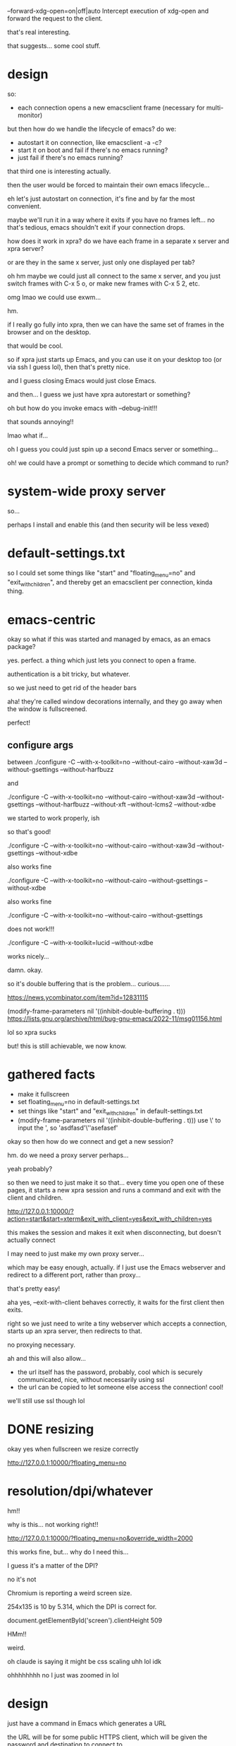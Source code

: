 --forward-xdg-open=on|off|auto
       Intercept execution of xdg-open and forward the request  to  the
       client.

that's real interesting.

that suggests... some cool stuff.
* design
so:
- each connection opens a new emacsclient frame
  (necessary for multi-monitor)

but then how do we handle the lifecycle of emacs?
do we:
- autostart it on connection, like emacsclient -a -c?
- start it on boot and fail if there's no emacs running?
- just fail if there's no emacs running?

that third one is interesting actually.

then the user would be forced to maintain their own emacs lifecycle...

eh let's just autostart on connection, it's fine and by far the most convenient.

maybe we'll run it in a way where it exits if you have no frames left...
no that's tedious, emacs shouldn't exit if your connection drops.

how does it work in xpra?
do we have each frame in a separate x server and xpra server?

or are they in the same x server, just only one displayed per tab?

oh hm maybe we could just all connect to the same x server,
and you just switch frames with C-x 5 o,
or make new frames with C-x 5 2,
etc.

omg lmao we could use exwm...

hm.

if I really go fully into xpra,
then we can have the same set of frames in the browser and on the desktop.

that would be cool.

so if xpra just starts up Emacs,
and you can use it on your desktop too (or via ssh I guess lol),
then that's pretty nice.

and I guess closing Emacs would just close Emacs.

and then... I guess we just have xpra autorestart or something?

oh but how do you invoke emacs with --debug-init!!!

that sounds annoying!!

lmao what if...

oh I guess you could just spin up a second Emacs server or something...

oh!
we could have a prompt or something to decide which command to run?
* system-wide proxy server
so...

perhaps I install and enable this
(and then security will be less vexed)
* default-settings.txt

so I could set some things like "start" and "floating_menu=no" and "exit_with_children",
and thereby get an emacsclient per connection, kinda thing.
* emacs-centric
okay so what if this was started and managed by emacs, as an emacs package?

yes. perfect. a thing which just lets you connect to open a frame.

authentication is a bit tricky, but whatever.

so we just need to get rid of the header bars

aha! they're called window decorations internally,
and they go away when the window is fullscreened.

perfect!
** configure args
between
./configure -C --with-x-toolkit=no --without-cairo --without-xaw3d --without-gsettings --without-harfbuzz

and

./configure -C --with-x-toolkit=no --without-cairo --without-xaw3d --without-gsettings --without-harfbuzz --without-xft --without-lcms2 --without-xdbe

we started to work properly, ish

so that's good!

./configure -C --with-x-toolkit=no --without-cairo --without-xaw3d --without-gsettings --without-xdbe

also works fine

./configure -C --with-x-toolkit=no --without-cairo --without-gsettings --without-xdbe

also works fine

./configure -C --with-x-toolkit=no --without-cairo --without-gsettings

does not work!!!

./configure -C --with-x-toolkit=lucid --without-xdbe

works nicely...

damn. okay.

so it's double buffering that is the problem... curious......

https://news.ycombinator.com/item?id=12831115

(modify-frame-parameters nil '((inhibit-double-buffering . t)))
https://lists.gnu.org/archive/html/bug-gnu-emacs/2022-11/msg01156.html

lol so xpra sucks

but! this is still achievable, we now know.
* gathered facts
- make it fullscreen
- set floating_menu=no in default-settings.txt
- set things like "start" and "exit_with_children" in default-settings.txt
- (modify-frame-parameters nil '((inhibit-double-buffering . t)))
  use \' to input the ', so 'asdfasd'\''asefasef'

okay so then how do we connect and get a new session?

hm. do we need a proxy server perhaps...

yeah probably?

so then we need to just make it so that...
every time you open one of these pages,
it starts a new xpra session and runs a command and exit with the client and children.

http://127.0.0.1:10000/?action=start&start=xterm&exit_with_client=yes&exit_with_children=yes

this makes the session and makes it exit when disconnecting, but doesn't actually connect

I may need to just make my own proxy server...

which may be easy enough, actually.
if I just use the Emacs webserver and redirect to a different port, rather than proxy...

that's pretty easy!

aha yes, --exit-with-client behaves correctly, it waits for the first client then exits.

right so we just need to write a tiny webserver which accepts a connection,
starts up an xpra server,
then redirects to that.

no proxying necessary.

ah and this will also allow...

- the url itself has the password, probably, cool
  which is securely communicated, nice, without necessarily using ssl
- the url can be copied to let someone else access the connection!
  cool!
  
we'll still use ssl though lol
* DONE resizing
okay yes when fullscreen we resize correctly

http://127.0.0.1:10000/?floating_menu=no
* resolution/dpi/whatever
hm!!

why is this...
not working right!!

http://127.0.0.1:10000/?floating_menu=no&override_width=2000

this works fine, but... why do I need this...

I guess it's a matter of the DPI?

no it's not

Chromium is reporting a weird screen size.

254x135 is 10 by 5.314, which the DPI is correct for.


document.getElementById('screen').clientHeight
509

HMm!!

weird.

oh claude is saying it might be css scaling
uhh lol idk

ohhhhhhhh no I just was zoomed in lol
* design
just have a command in Emacs which generates a URL

the URL will be for some public HTTPS client,
which will be given the password and destination to connect to.

I guess?

https://xpra.org/html5/connect.html

let's see!

and ah let's just prompt in Emacs to allow the connection.

(defun frameshare-prompt ()
  (if (yes-or-no-p "Allow connection?")
      nil
    (error "Connection denied")))

eh.
EH.

that's possible but not necessary.

http://127.0.0.1:10000/?encryption=AES-CBC&key=realcoolbird?insecure=true&password=realcoolbird

http://127.0.0.1:10000/?floating_menu=no&password=realcoolbird
* elisp
(setq frame-resize-pixelwise t)

emacsclient --create-frame --frame-parameters='((inhibit-double-buffering . t) (fullscreen . fullboth))'


hmm seems like we still get double-buffering for some reason...

xpra doesn't seem happy...

it definitely works if we start a new emacs and change its root params, hm...
* emacs command side
let's implement


* shell command
wellll no, let's perfect the shell command first
** DONE figure out double buffering
CLOSED: [2025-02-20 Thu 10:37]
why can't I inhibit it per-frame

seems quite important in fact.

(add-to-list 'default-frame-alist '(inhibit-double-buffering . t))
(modify-all-frames-parameters '((inhibit-double-buffering . t)))

x_set_inhibit_double_buffering

hmm

OMG

it works in emacs -q, what what
annoying!!

and it works in a freshly started instance of my emacs.  HM.


hm.

HM.

curious

why is my emacs fugged up?
* DONE double buffering turned off on the xpra side
CLOSED: [2025-02-20 Thu 10:35]
aha! perfect!

but, wait, is Emacs still trying to double-buffer for some reason? huh???

(x-double-buffered-p) is useful

I need to dig in more...

something is causing this bad rendering behavior...
oh and it might be actually a persistent problem with my own emacs,
since I can't seem to get it to stop any way...


whaaaaaaaaat

if the buffer is already displayed elsewhere...

we get repainting of the entire frame??? what???? why????

okay so that points to... some kind of contamination...

hmm...
very curious.

okay so the real issue is....

it seems to repaint the entirety of the other frame when we touch a different frame?!?!?

that's terrible!!

fdfsdf

this applies even when we disable double buffering... hm...

it's specifically only buffer modifications, which is odd...
minibuffer or echo area doesn't trigger it...

okay this probably doesn't matter TOO much...

but definitely a weird emacs bug...
* auth
hmm...
I guess I need to use sqlite?

and... centralize the auth in the proxy, and have it connect via unix sockets to other servers?

sure that can work...

and I guess...

we make a unique user for each server??

ah how about I just make my own custom UI,
which...

proxies to each individual display???

or, just redirects to the xpra proxy, which can handle the authentication and proxying.

so it's just some UI which is...

- list xpra sessions
- allow deleting them
- allow copying their URLs

but, this can just be an emacs UI! that's much better!

so yeah we'll just do that!

so we have a UI *in emacs* for doing this,
and we display it in a frame...

we have some... persistent server or something idk.

anyway doing that UI in emacs is very appealing.

and then anyway we can just have it yield URLs that you can follow,
and those are URLs in the xpra proxy service...

I mean, the true ideal is:
- you open some URL, which authenticates you, and you maybe pass some parameters
- that invokes emacsclient, and redirects to a URL specific to that emacsclient
- that new URL can then be shared

okay that's actually very reasonable and simple.
then the frame management UI is just another instance of "open a URL and pass function=xpra-manage"

yeah so also we would want...

a way to basically do...

pass arbitrary emacsclient arguments...

for the invocation that will happen in the new X server

so like:
emacsclient -f xpra-emacsclient --some other --args

and that invokes:
emacsclient --some other --args
in a fresh X server.

and to you, just returns:
https://some-url

yeah so the thing we want is the proxy server,
*purely* because we want a single port number,
and dynamic forwarding to backends based on query parameter.

hmm.

yeah so maybe nginx can do a dynamic proxy-pass,
to a different unix socket,
based on the... query url thingy?

the url path?

yeah that seems preferable since then I don't have other xpra nonsense.
I know it can't make new sessions or get in the way,
which is great because I don't want it doing that.

and also it's low-latency.

yes yes good.

and local unix domain sockets also process http, perfect.

and we can make it just proxy to the unix socket in the user's homedir

and we're good, great, excellent.

oh and it can even be an arbitrary string!  because it's not the display number,
it's the socket name.

so e.g. could be

https://whatever.com/FE

as the url

beautiful.

and then we just have another way of creating these, which isn't through this.

some "make-frame" endpoint.

https://whatever.com/make-frame?name=FE&function=jane-fe-todo

hmmmmmmmmmmmmmmm yes...

we could also even do... like...

https://whatever.com/FE?function=jane-fe-todo

if the backend "FE" doesn't actually exist,
redirect to make-frame with those arguments...

and then redirect back...

hm.

oh! what about just having it be the function name?

https://whatever.com/jane-fe-todo

mmm...

right um... making the URLs copy-pasteable will be a bit of a footgun...

since it would really be, like...

https://whatever.com/FE?password=asdfasdf&other_thing=whatever&foo=bar

yeah that's fine though, this will be copy-pasteable and that's okay.

heheheh we can probably rewrite the query parameters too...

so it doesn't say "password".

and also generally make things more concise!
by removing query parameter noise...
* DONE make shared and private URLs
CLOSED: [2025-02-27 Thu 11:17]
use HTTP basic auth for regular ones

we...

maybe don't need a -x scheme to id them then?
* issues now
well it's annoying that I can't run it directly in my own shell buffer lol,
but whatever.

okay I got the command to have minimal errors:

XPRA_EXPORT_MENU_DATA=false /nix/store/ng20vsrvai62dsy87b41filsqs6j69z4-xpra-6.2.2/bin/xpra start --printing=no --webcam=no --mdns=no --pulseaudio=no --splash=no --daemon=no --exit-with-client --exit-with-children --terminate-children=yes --start-child='/home/sbaugh/xpra-cmd' --socket-dir=/home/sbaugh/.emacs.d/xpra --bind-tcp=127.0.0.1:10000 --html=/home/sbaugh/src/xpra-html5/html5 --http-scripts=all --source=/dev/null :100 -d compress

now... randomizing the port.

so... hmm...

I maybe don't need this because...

I can access different displays over the same port, by connecting to specific ones.

IF i have a proxy server, which I plausibly can.

the proxy server doesn't let me avoid the need for, um...
making a fresh xpra through a command each time.

but...

I can plausibly control it entirely through the proxy server, maybe?

oh hm wait...

will the proxy server let me skip authenticating, kinda thing?

I could have a per-user proxy server, perhaps...


--displayfd lets me get the display number which is nice...

but I don't actually have an easy way to grab that from emacs lol...

I can't... control the file descriptors... lol...

okay let's stick to port numbers

we'll just loop on accept process output,
with a timeout,
trying to read it from the log buffer.

ezpz.

then we can show a URL...

(man should I just be using xrdp or something lol)
** DONE elisp command
done!!!
sick
* exposing to the network at large
so...

it's a bit tricky...

if I run separate servers for each instance, then...

proxying with an ssl-enabled thing is tricky.

BUT, we can just have xpra provide its own ssl,
both in production (at JS) and locally on my box (with self-signed certs)

so let's just make some self-signed certs, ezpz.

openssl req -x509 -newkey rsa:4096 -keyout ~/.emacs.d/xpra-key.pem -out ~/.emacs.d/xpra-cert.pem -sha256 -days 3650 -nodes -subj "/C=US/CN=earth.catern.com"
** DONE using bind-wss
CLOSED: [2025-02-20 Thu 16:09]
okay...

now I seem to not be getting anything visible on-screen, even with xterm

is this because we now have offscreen canvas available, and xpra is broken?

https://github.com/Xpra-org/xpra-html5/issues/329
this issue
cool fine
** DONE add a password
CLOSED: [2025-02-20 Thu 16:38]
awww yeah

* DONE maybe avoid being single-use only?
CLOSED: [2025-02-20 Thu 16:39]
this is kinda annoying.

oh I can just turn off "--exit-with-client"

now that I have a timeout instead...

ezpz

* DONE reuse buffers instead of making a new one each time?
CLOSED: [2025-02-22 Sat 09:56]
this is the classic annoying buffer proliferation.

let's...

use generate-new-buffer...

but how do we clean up stale buffers?

I guess we just freely reuse.

so we...

I guess...

increment the <2> number until we find one that's right?

no wait...
* TODO annoying sound on connection

* DONE remove hardcoding of my homedir
CLOSED: [2025-02-20 Thu 17:12]

* DONE use a packaged xpra-html5
CLOSED: [2025-02-23 Sun 13:41]
blocked by the offscreen canvas thing
https://github.com/Xpra-org/xpra-html5/issues/329

nope can just pass offscreen=no

so now we just need to package xpra-html5 lol

let's just stick it in nix?

yeah okay but I possibly need to do this myself

and I can't just upstream it lol

cuz we don't update nixpkgs fast enough argh!!

but I can just copy and paste it into an overlay probs

https://github.com/NixOS/nixpkgs/issues/384368
* DONE use a proxy
CLOSED: [2025-02-21 Fri 10:35]
so there's a consistent port and we don't keep getting prompted for permissions

this is probably fine.. the added latency is probably not too high...

hm.
but... how do I get the proxy itself to not start sessions?

it seems to want to use the default config... annoying

* DONE use nginx
CLOSED: [2025-02-21 Fri 10:35]

aww yeah.

* DONE start up nginx with emacs
CLOSED: [2025-02-22 Sat 09:30]
I guess?

that's nice and self-contained...

and the access logs should be concise...

so yeah let's do that.

and automatically self-sign certs.

** DONE generating config
CLOSED: [2025-02-22 Sat 09:30]
let's use an include I suppose?

nope, prefix-relative works fine.

nice!

* DONE stick all logs in a single buffer?
CLOSED: [2025-02-22 Sat 09:55]
this would be nicer...

let's also change the nginx log format to put timestamp first...

nice perfect
* DONE autostart nginx
CLOSED: [2025-02-22 Sat 10:24]
ya? I guess?

just check if it's there, in xpra-start, and start it if not?
* DONE customize default-settings.txt more nicely
CLOSED: [2025-02-22 Sat 10:24]
by intercepting it with nginx

then we can package xpra-html5...
* DONE configuring port number
CLOSED: [2025-02-22 Sat 11:58]
and ssl certs perhaps
* TODO weird new-frame selection thingy
it seems like maybe if a new frame is selected...

our input goes there?? wrongly???

and we can't escape???
* DONE maybe just write out nginx.conf
CLOSED: [2025-02-22 Sat 18:18]
from elisp
that seems fine.
* DONE permissions requests
CLOSED: [2025-02-23 Sun 13:41]
maybe these will pop up every time and be annoying.
maybe this is a reason to use a consistent port...

okay yeah proxied up
* alternative URL design
fixed emacs0 emacs1 emacs2 through emacs9 urls

use socket activation to make them autostart the emacsclient when accessed
* use cases
- a frame you bookmark and use for normal work,
  and which should be usable for multiple displays,
  and all that
- sharing a frame (uses a long random URL)
- invoking a pop-up frame from the fe web UI or from other places,
  to show a specific feature
  
this last one means we want to be able to specify arguments to emacsclient,
and use a generated URL,
etc

but... we can defer all that, probably...

yeah okay so then we don't even really need this to be managed by emacs.
* TODO support connecting to arbitrary emacs servers
an interesting challenge.

maybe we...

hmm...

we need a different xpra for each emacsclient,
but they all connect to the same server...

the really neat thing would be if...

you could just directly connect to the emacs server, and it would protocol-upgrade to xpra.

you couldn't then have a shared frame, but that's probably fine lol.

anyway. it's fine for now.

the protocol upgrade could be handled by a hook which gets called on each connection,
which gets the first N bytes,
and decides whether to take control or not.

I guess it would need to... return nil if taking control,
return the bytes already read if taking control.

and each of them get passed the bytes already read.

ah. so.

if the emacs server is on a public TCP socket, then, it will expose frames.

unauthenticated, lol.

which is possibly bad...

maybe the way the fallback should work is,
we try to parse as emacsclient protocol,
and if we fail on the first bytes we call a fallback function.

and we can further generalize later iff necessary.

eh this seems silly though.
the emacs server protocol is for saying "hey emacs, connect to this X server and open a frame"
the HTTP thing is totally different

oh hey but we could support arbitrary emacs servers if we didn't bother supporting a shared frame...

oh but I don't know how to start up new instances for each connection, ah.
* DONE systemd instances
wooo okay so this is working, autostarted and all.

I do need to tweak the xpra build in nix, lol,
to include libsystemd.
* TODO what next
okay so.

how do I deploy this?

right, I have to enable the units...

which means symlinking to sockets.target.wantss?

okay so the unit files...
I plausibly...

just... ship those statically?

I don't have a particularly easy way to do that though.

golly system configuration sure is hard haha lol!!!

okay so ultimately I want this to be installed by Emacs automatically on startup,
so we should do that for making the symlinks, of course.

and then...
the actual unit files...

oh hey we can have a "xpra-emacs-frames.target"

which includes all of the socket files yes yes

or maybe not because that's tedious lol

anyway we will just...

write out the files on startup it's fine lol who cares

oh we also need to make a unit file for nginx and write out its config.

yeah yeah let's just do that it's fine lmao

so it will write out a bunch of config...

also the ssl certs, sure, whatever

and it will maybe give users the chance to fetch the keytab they need

I guess that will be in response to a command, sure.

or... hmm...

is it possible that we can request an HTTP principal...
using the tickets available at the time emacs is running?
then I wouldn't need a password...

and then I could even just have emacs *start the units* when emacs starts.
(or the server starts, rather)
(and shut them down when emacs exits, maybe, if I want to be really silly)

blargh

I should talk to tilman about this!
* C-z works poorly since it hides the frame
we want to basically prevent that.
